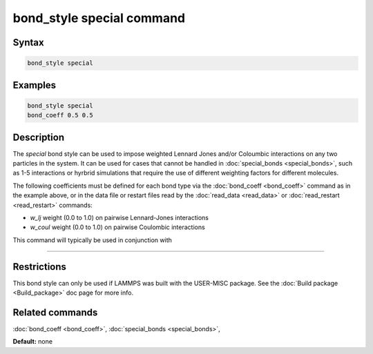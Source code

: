 .. index:: bond_style special

bond_style special command
=================================

Syntax
""""""


.. code-block:: LAMMPS

   bond_style special

Examples
""""""""


.. code-block:: LAMMPS

   bond_style special
   bond_coeff 0.5 0.5

Description
"""""""""""

The *special* bond style can be used to impose weighted Lennard Jones and/or
Coloumbic interactions on any two particles in the system. It can be used for
cases that cannot be handled in :doc:`special_bonds <special_bonds>`, such as
1-5 interactions or hyrbrid simulations that require the use of different
weighting factors for different molecules.

The following coefficients must be defined for each bond type via the
:doc:`bond_coeff <bond_coeff>` command as in the example above, or in
the data file or restart files read by the :doc:`read_data <read_data>`
or :doc:`read_restart <read_restart>` commands:

* `w_lj` weight (0.0 to 1.0) on pairwise Lennard-Jones interactions

* `w_coul` weight (0.0 to 1.0) on pairwise Coulombic interactions

This command will typically be used in conjunction with 

----------



Restrictions
""""""""""""

This bond style can only be used if LAMMPS was built with the
USER-MISC package.  See the :doc:`Build package <Build_package>` doc
page for more info.

Related commands
""""""""""""""""

:doc:`bond_coeff <bond_coeff>`, :doc:`special_bonds <special_bonds>`,

**Default:** none
